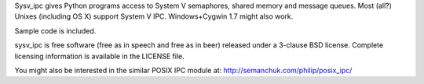 Sysv_ipc gives Python programs access to System V semaphores, shared memory 
and message queues. Most (all?) Unixes (including OS X) support System V IPC. 
Windows+Cygwin 1.7 might also work. 

Sample code is included.

sysv_ipc is free software (free as in speech and free as in beer) released
under a 3-clause BSD license. Complete licensing information is available in 
the LICENSE file.

You might also be interested in the similar POSIX IPC module at:
http://semanchuk.com/philip/posix_ipc/


